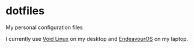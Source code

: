 * dotfiles
My personal configuration files

I currently use [[https://voidlinux.org/][Void Linux]] on my desktop and [[https://endeavouros.com/][EndeavourOS]] on my laptop.
